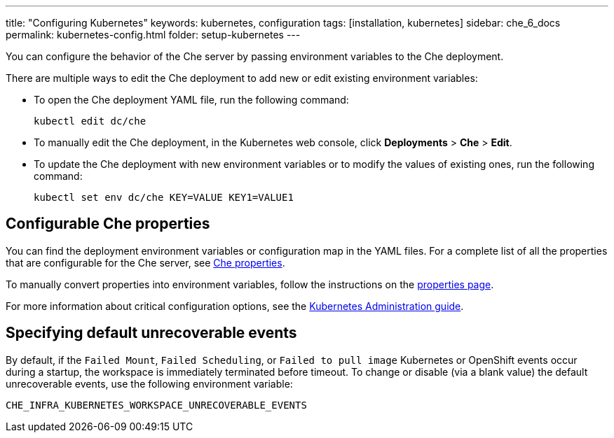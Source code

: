---
title: "Configuring Kubernetes"
keywords: kubernetes, configuration
tags: [installation, kubernetes]
sidebar: che_6_docs
permalink: kubernetes-config.html
folder: setup-kubernetes
---

You can configure the behavior of the Che server by passing environment variables to the Che deployment.

There are multiple ways to edit the Che deployment to add new or edit existing environment variables:

* To open the Che deployment YAML file, run the following command:
+
----
kubectl edit dc/che
----
+

* To manually edit the Che deployment, in the Kubernetes web console, click *Deployments* > *Che* > *Edit*.

* To update the Che deployment with new environment variables or to modify the values of existing ones, run the following command:
+
----
kubectl set env dc/che KEY=VALUE KEY1=VALUE1
----

[id="configurable-che-properties"]
== Configurable Che properties

You can find the deployment environment variables or configuration map in the YAML files. For a complete list of all the properties that are configurable for the Che server, see https://github.com/eclipse/che/tree/master/assembly/assembly-wsmaster-war/src/main/webapp/WEB-INF/classes/che[Che properties].

To manually convert properties into environment variables, follow the instructions on the link:properties.html#properties-and-environment-variables[properties page].

For more information about critical configuration options, see the link:kubernetes-admin-guide.html[Kubernetes Administration guide].

[id="changing-the-unrecoverable-events"]
== Specifying default unrecoverable events

By default, if the `Failed Mount`, `Failed Scheduling`, or `Failed to pull image` Kubernetes or OpenShift events occur during a startup, the workspace is immediately terminated before timeout. To change or disable (via a blank value) the default unrecoverable events, use the following environment variable:

`CHE_INFRA_KUBERNETES_WORKSPACE_UNRECOVERABLE_EVENTS`

